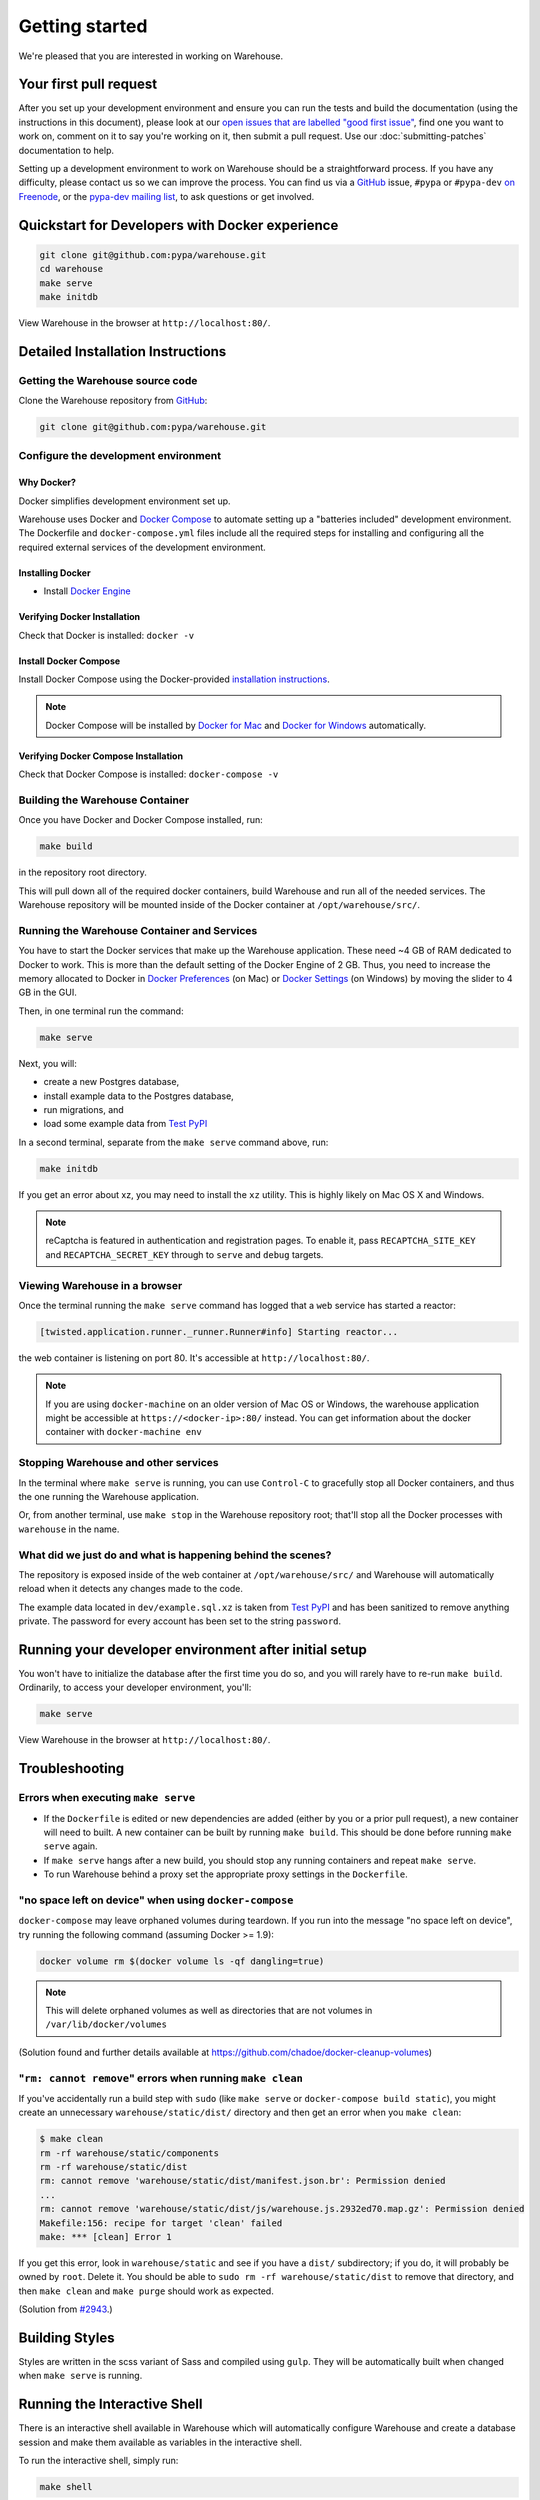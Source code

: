 .. _getting-started:

Getting started
===============

We're pleased that you are interested in working on Warehouse.

Your first pull request
-----------------------

After you set up your development environment and ensure you can run
the tests and build the documentation (using the instructions in this
document), please look at our `open issues that are labelled "good
first issue"`_, find one you want to work on, comment on it to say
you're working on it, then submit a pull request. Use our
:doc:`submitting-patches` documentation to help.

Setting up a development environment to work on Warehouse should be a
straightforward process. If you have any difficulty, please contact us
so we can improve the process. You can find us via a `GitHub`_ issue,
``#pypa`` or ``#pypa-dev`` `on Freenode`_, or the `pypa-dev mailing
list`_, to ask questions or get involved.


Quickstart for Developers with Docker experience
------------------------------------------------
.. code-block:: console

    git clone git@github.com:pypa/warehouse.git
    cd warehouse
    make serve
    make initdb

View Warehouse in the browser at ``http://localhost:80/``.

Detailed Installation Instructions
----------------------------------

Getting the Warehouse source code
^^^^^^^^^^^^^^^^^^^^^^^^^^^^^^^^^
Clone the Warehouse repository from `GitHub`_:

.. code-block:: console

    git clone git@github.com:pypa/warehouse.git


Configure the development environment
^^^^^^^^^^^^^^^^^^^^^^^^^^^^^^^^^^^^^

Why Docker?
~~~~~~~~~~~

Docker simplifies development environment set up.

Warehouse uses Docker and `Docker Compose <https://docs.docker.com/compose/>`_
to automate setting up a "batteries included" development environment.
The Dockerfile and ``docker-compose.yml`` files include all the required steps
for installing and configuring all the required external services of the
development environment.


Installing Docker
~~~~~~~~~~~~~~~~~

* Install `Docker Engine <https://docs.docker.com/engine/installation/>`_

.. _Docker for Mac: https://docs.docker.com/engine/installation/mac/
.. _Docker for Windows: https://docs.docker.com/engine/installation/windows/
.. _Docker for Linux: https://docs.docker.com/engine/installation/linux/


Verifying Docker Installation
~~~~~~~~~~~~~~~~~~~~~~~~~~~~~

Check that Docker is installed: ``docker -v``


Install Docker Compose
~~~~~~~~~~~~~~~~~~~~~~

Install Docker Compose using the Docker-provided
`installation instructions <https://docs.docker.com/compose/install/>`_.

.. note::
   Docker Compose will be installed by `Docker for Mac`_ and
   `Docker for Windows`_ automatically.


Verifying Docker Compose Installation
~~~~~~~~~~~~~~~~~~~~~~~~~~~~~~~~~~~~~

Check that Docker Compose is installed: ``docker-compose -v``


Building the Warehouse Container
^^^^^^^^^^^^^^^^^^^^^^^^^^^^^^^^

Once you have Docker and Docker Compose installed, run:

.. code-block:: console

    make build

in the repository root directory.

This will pull down all of the required docker containers, build
Warehouse and run all of the needed services. The Warehouse repository will be
mounted inside of the Docker container at ``/opt/warehouse/src/``.


Running the Warehouse Container and Services
^^^^^^^^^^^^^^^^^^^^^^^^^^^^^^^^^^^^^^^^^^^^

You have to start the Docker services that make up the Warehouse
application. These need ~4 GB of RAM dedicated to Docker to work. This is more
than the default setting of the Docker Engine of 2 GB. Thus, you need to
increase the memory allocated to Docker in
`Docker Preferences <https://docs.docker.com/docker-for-mac/#memory>`_ (on Mac)
or `Docker Settings <https://docs.docker.com/docker-for-windows/#advanced>`_
(on Windows) by moving the slider to 4 GB in the GUI.

Then, in one terminal run the command:

.. code-block:: console

    make serve

Next, you will:

* create a new Postgres database,
* install example data to the Postgres database,
* run migrations, and
* load some example data from `Test PyPI <https://testpypi.python.org/>`_

In a second terminal, separate from the ``make serve`` command above, run:

.. code-block:: console

    make initdb

If you get an error about xz, you may need to install the ``xz`` utility. This
is highly likely on Mac OS X and Windows.

.. note:: reCaptcha is featured in authentication and registration pages. To
          enable it, pass ``RECAPTCHA_SITE_KEY`` and ``RECAPTCHA_SECRET_KEY``
          through to ``serve`` and ``debug`` targets.


Viewing Warehouse in a browser
^^^^^^^^^^^^^^^^^^^^^^^^^^^^^^

Once the terminal running the ``make serve`` command has logged that a
``web`` service has started a reactor:

.. code-block:: console

    [twisted.application.runner._runner.Runner#info] Starting reactor...

the web container is listening on port 80. It's accessible at
``http://localhost:80/``.

.. note::

    If you are using ``docker-machine`` on an older version of Mac OS or
    Windows, the warehouse application might be accessible at
    ``https://<docker-ip>:80/`` instead. You can get information about the
    docker container with ``docker-machine env``


Stopping Warehouse and other services
^^^^^^^^^^^^^^^^^^^^^^^^^^^^^^^^^^^^^

In the terminal where ``make serve`` is running, you can use ``Control-C``
to gracefully stop all Docker containers, and thus the one running the
Warehouse application.

Or, from another terminal, use ``make stop`` in the Warehouse
repository root; that'll stop all the Docker processes with
``warehouse`` in the name.


What did we just do and what is happening behind the scenes?
^^^^^^^^^^^^^^^^^^^^^^^^^^^^^^^^^^^^^^^^^^^^^^^^^^^^^^^^^^^^

The repository is exposed inside of the web container at
``/opt/warehouse/src/`` and Warehouse will automatically reload when it detects
any changes made to the code.

The example data located in ``dev/example.sql.xz`` is taken from
`Test PyPI <https://testpypi.python.org/>`_ and has been sanitized to remove
anything private. The password for every account has been set to the string
``password``.


Running your developer environment after initial setup
------------------------------------------------------

You won't have to initialize the database after the first time you do
so, and you will rarely have to re-run ``make build``. Ordinarily, to
access your developer environment, you'll:

.. code-block:: console

    make serve

View Warehouse in the browser at ``http://localhost:80/``.


Troubleshooting
---------------

Errors when executing ``make serve``
^^^^^^^^^^^^^^^^^^^^^^^^^^^^^^^^^^^^

* If the ``Dockerfile`` is edited or new dependencies are added (either by you
  or a prior pull request), a new container will need to built. A new container
  can be built by running ``make build``. This should be done before
  running ``make serve`` again.

* If ``make serve`` hangs after a new build, you should stop any
  running containers and repeat ``make serve``.

* To run Warehouse behind a proxy set the appropriate proxy settings in the
  ``Dockerfile``.

"no space left on device" when using ``docker-compose``
^^^^^^^^^^^^^^^^^^^^^^^^^^^^^^^^^^^^^^^^^^^^^^^^^^^^^^^

``docker-compose`` may leave orphaned volumes during teardown. If you run
into the message "no space left on device", try running the following command
(assuming Docker >= 1.9):

.. code-block:: console

   docker volume rm $(docker volume ls -qf dangling=true)

.. note:: This will delete orphaned volumes as well as directories that are not
   volumes in ``/var/lib/docker/volumes``

(Solution found and further details available at
https://github.com/chadoe/docker-cleanup-volumes)

"``rm: cannot remove``" errors when running ``make clean``
^^^^^^^^^^^^^^^^^^^^^^^^^^^^^^^^^^^^^^^^^^^^^^^^^^^^^^^^^^

If you've accidentally run a build step with ``sudo`` (like ``make
serve`` or ``docker-compose build static``), you might create an
unnecessary ``warehouse/static/dist/`` directory and then get an error
when you ``make clean``:

.. code-block:: console

   $ make clean
   rm -rf warehouse/static/components
   rm -rf warehouse/static/dist
   rm: cannot remove 'warehouse/static/dist/manifest.json.br': Permission denied
   ...
   rm: cannot remove 'warehouse/static/dist/js/warehouse.js.2932ed70.map.gz': Permission denied
   Makefile:156: recipe for target 'clean' failed
   make: *** [clean] Error 1

If you get this error, look in ``warehouse/static`` and see if you
have a ``dist/`` subdirectory; if you do, it will probably be owned by
``root``. Delete it. You should be able to ``sudo rm -rf
warehouse/static/dist`` to remove that directory, and then ``make
clean`` and ``make purge`` should work as expected.

(Solution from `#2943 <https://github.com/pypa/warehouse/issues/2943>`_.)

Building Styles
---------------

Styles are written in the scss variant of Sass and compiled using
``gulp``. They will be automatically built when changed when ``make
serve`` is running.


Running the Interactive Shell
-----------------------------

There is an interactive shell available in Warehouse which will automatically
configure Warehouse and create a database session and make them available as
variables in the interactive shell.

To run the interactive shell, simply run:

.. code-block:: console

    make shell

The interactive shell will have the following variables defined in it:

====== ========================================================================
config The Pyramid ``Configurator`` object which has already been configured by
       Warehouse.
db     The SQLAlchemy ORM ``Session`` object which has already been configured
       to connect to the database.
====== ========================================================================

You can also run the IPython shell as the interactive shell. To do so export
the environment variable WAREHOUSE_IPYTHON_SHELL *prior to running the*
``make build`` *step*:

.. code-block:: console

    export WAREHOUSE_IPYTHON_SHELL=1

Now you will be able to run the ``make shell`` command to get the IPython
shell.

Running tests and linters
-------------------------

.. note:: PostgreSQL 9.4 is required because of ``pgcrypto`` extension

The Warehouse tests are found in the ``tests/`` directory and are designed to
be run using make.

To run all tests, all you have to do is:

.. code-block:: console

    make tests

This will run the tests with the supported interpreter as well as all of the
additional testing that we require.

If you want to run a specific test, you can use the ``T`` variable:

.. code-block:: console

    T=tests/unit/i18n/test_filters.py make tests

You can run linters, programs that check the code, with:

.. code-block:: console

    make lint


Building documentation
----------------------

The Warehouse documentation is stored in the ``docs/`` directory. It is written
in `reStructured Text`_ and rendered using `Sphinx`_.

Use ``make`` to build the documentation. For example:

.. code-block:: console

    make docs

The HTML documentation index can now be found at
``docs/_build/html/index.html``.

Building the docs requires Python 3.6. If it is not installed, the ``make``
command will give the following error message:

.. code-block:: console

  make: python3.6: Command not found
  Makefile:53: recipe for target '.state/env/pyvenv.cfg' failed
  make: *** [.state/env/pyvenv.cfg] Error 127

.. _`pip`: https://pypi.python.org/pypi/pip
.. _`sphinx`: https://pypi.python.org/pypi/Sphinx
.. _`reStructured Text`: http://sphinx-doc.org/rest.html
.. _`open issues that are labelled "good first issue"`: https://github.com/pypa/warehouse/issues?q=is%3Aissue+is%3Aopen+label%3A%22good+first+issue%22
.. _`GitHub`: https://github.com/pypa/warehouse
.. _`on Freenode`: https://webchat.freenode.net/?channels=%23pypa-dev,pypa
.. _`pypa-dev mailing list`: https://groups.google.com/forum/#!forum/pypa-dev

